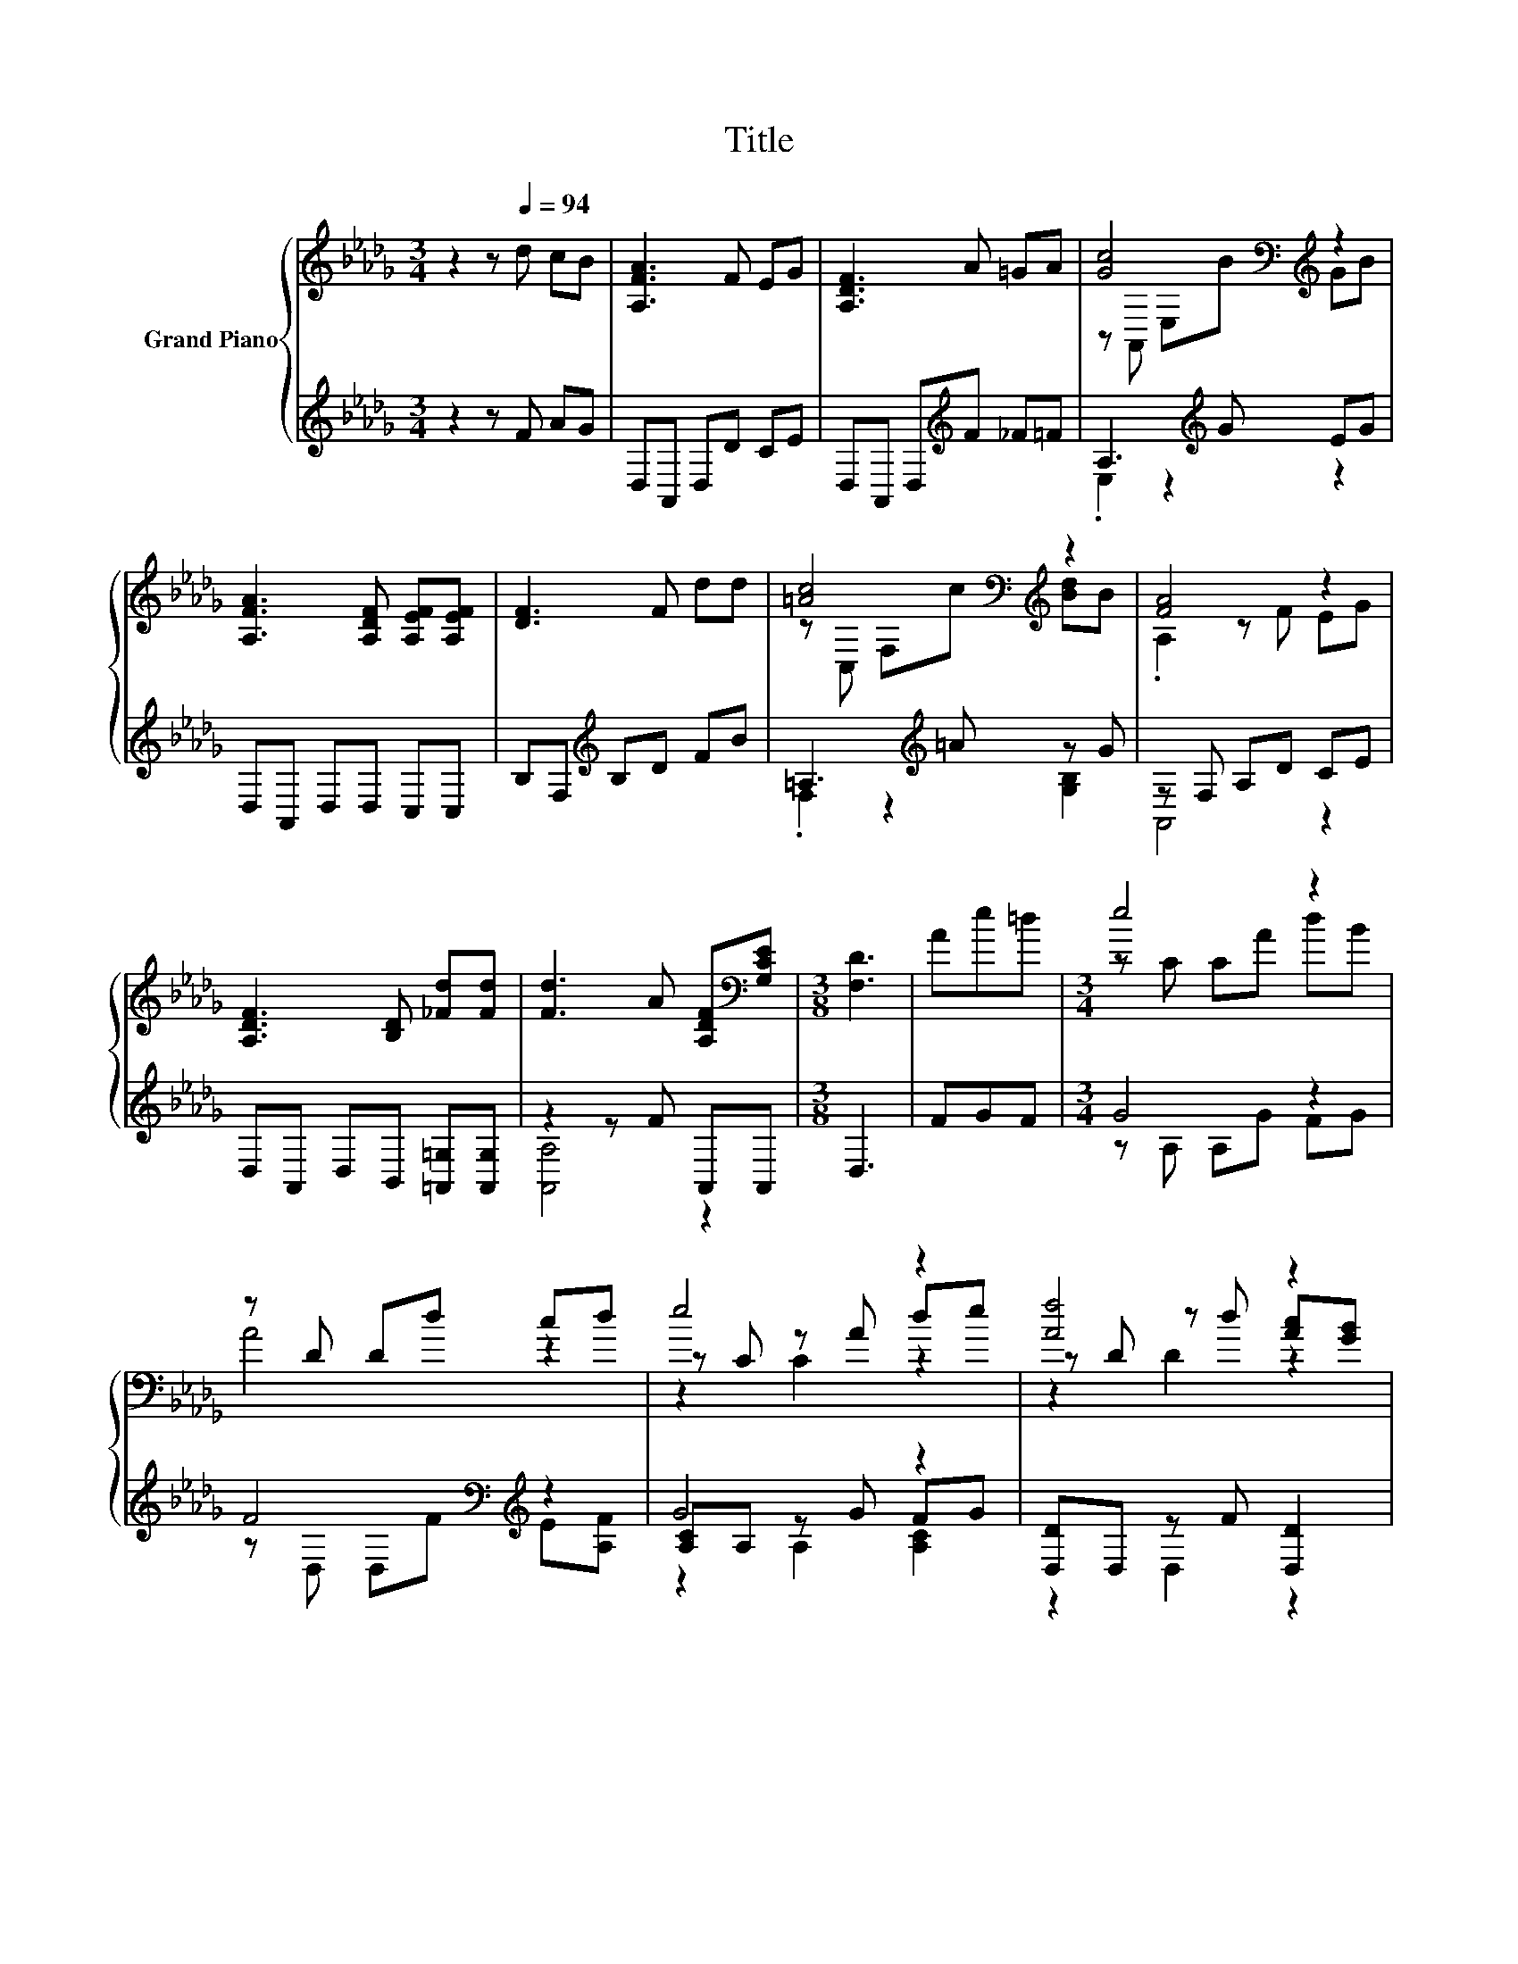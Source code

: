 X:1
T:Title
%%score { ( 1 3 5 ) | ( 2 4 6 ) }
L:1/8
M:3/4
K:Db
V:1 treble nm="Grand Piano"
V:3 treble 
V:5 treble 
V:2 treble 
V:4 treble 
V:6 treble 
V:1
 z2 z[Q:1/4=94] d cB | [A,FA]3 F EG | [A,DF]3 A =GA | [Gc]4[K:bass][K:treble] z2 | %4
 [A,FA]3 [A,DF] [A,EF][A,EF] | [DF]3 F dd | [=Ac]4[K:bass][K:treble] z2 | [FA]4 z2 | %8
 [A,DF]3 [B,D] [_Fd][Fd] | [Fd]3 A [A,DF][K:bass][G,CE] |[M:3/8] [F,D]3 | Ae=d |[M:3/4] e4 z2 | %13
 z D Dd cd | e4 z2 | [Af]4 z2 | [FA]4 z2 | z A, z D dB |[M:13/16] z D z d[Ec]e3/2 | %19
[M:3/8] d-[_Fd-][=Fd] |] %20
V:2
 z2 z F AG | D,A,, D,D CE | D,A,, D,[K:treble]F _F=F | A,3[K:treble] G EG | D,A,, D,D, C,C, | %5
 B,F,[K:treble] B,D FB | =A,3[K:treble] =A z G | z F, A,D CE | D,A,, D,B,, [=A,,=G,][A,,G,] | %9
 z2 z F A,,A,, |[M:3/8] D,3 | FGF |[M:3/4] G4 z2 | F4[K:bass][K:treble] z2 | G4 z2 | %15
 [D,D]D, z F [D,D]2 | [D,D]D, z D [A,,A,]2 | [D,A,]D, D,2 [B,D][K:treble][DG] | %18
[M:13/16] F-[A,F-]F.F3/2 z/ G3/2 |[M:3/8][K:bass] [D,A,][D,=G,][D,A,] |] %20
V:3
 x6 | x6 | x6 | z[K:bass] A,, E,[K:treble]B GB | x6 | x6 | z[K:bass] C, F,[K:treble]c [Bd]B | %7
 .A,2 z F EG | x6 | x5[K:bass] x |[M:3/8] x3 | x3 |[M:3/4] z C CA dB | A4 z2 | z C z A de | %15
 z D z d [Ac][GB] | z D z F [CE][EG] | [DF]4 z2 |[M:13/16] A/-A/-A-<A z/ z/ z/ z/ z/ z | %19
[M:3/8] F z z |] %20
V:4
 x6 | x6 | x3[K:treble] x3 | .E,2 z2[K:treble] z2 | x6 | x2[K:treble] x4 | %6
 .F,2 z2[K:treble] [G,B,]2 | A,,4 z2 | x6 | [A,,A,]4 z2 |[M:3/8] x3 | x3 |[M:3/4] z A, A,G FG | %13
 z[K:bass] D, D,[K:treble]F E[A,F] | [A,C]A, z G FG | z2 D,2 z2 | z2 D,2 z2 | z2 z2 G,2[K:treble] | %18
[M:13/16] .[A,D]3/2 z/ A,-<A,A,/-A,-<A, |[M:3/8][K:bass] x3 |] %20
V:5
 x6 | x6 | x6 | x[K:bass] x2[K:treble] x3 | x6 | x6 | x[K:bass] x2[K:treble] x3 | x6 | x6 | %9
 x5[K:bass] x |[M:3/8] x3 | x3 |[M:3/4] x6 | x6 | z2 C2 z2 | z2 D2 z2 | z2 A,2 z2 | z2 A,2 z2 | %18
[M:13/16] z/ z/ z D-<D z/ z/ z/ z |[M:3/8] x3 |] %20
V:6
 x6 | x6 | x3[K:treble] x3 | x3[K:treble] x3 | x6 | x2[K:treble] x4 | x3[K:treble] x3 | x6 | x6 | %9
 x6 |[M:3/8] x3 | x3 |[M:3/4] x6 | x[K:bass] x2[K:treble] x3 | z2 A,2 [A,C]2 | x6 | x6 | %17
 x5[K:treble] x |[M:13/16] x13/2 |[M:3/8][K:bass] x3 |] %20

